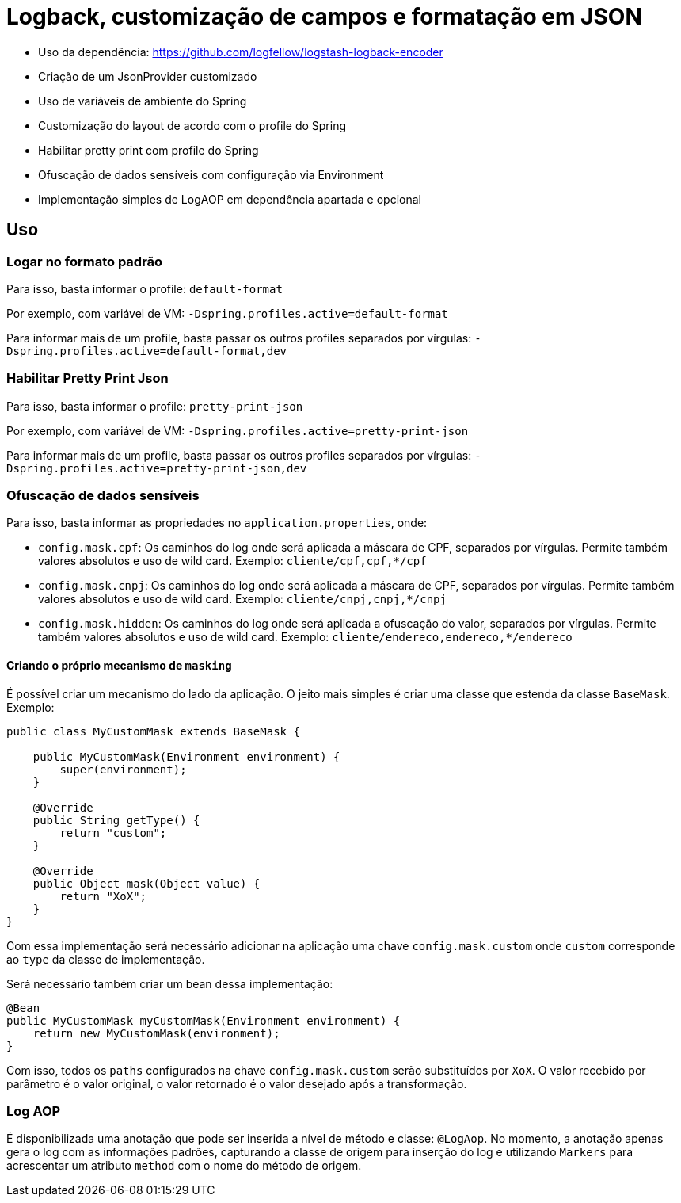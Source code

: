 = Logback, customização de campos e formatação em JSON

- Uso da dependência: https://github.com/logfellow/logstash-logback-encoder
- Criação de um JsonProvider customizado
- Uso de variáveis de ambiente do Spring
- Customização do layout de acordo com o profile do Spring
- Habilitar pretty print com profile do Spring
- Ofuscação de dados sensíveis com configuração via Environment
- Implementação simples de LogAOP em dependência apartada e opcional

== Uso

=== Logar no formato padrão

Para isso, basta informar o profile: `default-format`

Por exemplo, com variável de VM: `-Dspring.profiles.active=default-format`

Para informar mais de um profile, basta passar os outros profiles separados por vírgulas: `-Dspring.profiles.active=default-format,dev`

=== Habilitar Pretty Print Json

Para isso, basta informar o profile: `pretty-print-json`

Por exemplo, com variável de VM: `-Dspring.profiles.active=pretty-print-json`

Para informar mais de um profile, basta passar os outros profiles separados por vírgulas: `-Dspring.profiles.active=pretty-print-json,dev`

=== Ofuscação de dados sensíveis

Para isso, basta informar as propriedades no `application.properties`, onde:

- `config.mask.cpf`: Os caminhos do log onde será aplicada a máscara de CPF, separados por vírgulas. Permite também valores absolutos e uso de wild card. Exemplo: `cliente/cpf,cpf,*/cpf`
- `config.mask.cnpj`: Os caminhos do log onde será aplicada a máscara de CPF, separados por vírgulas. Permite também valores absolutos e uso de wild card. Exemplo: `cliente/cnpj,cnpj,*/cnpj`
- `config.mask.hidden`: Os caminhos do log onde será aplicada a ofuscação do valor, separados por vírgulas. Permite também valores absolutos e uso de wild card. Exemplo: `cliente/endereco,endereco,*/endereco`

==== Criando o próprio mecanismo de `masking`

É possível criar um mecanismo do lado da aplicação. O jeito mais simples é criar uma classe que estenda da classe `BaseMask`. Exemplo:

[source,java]
----
public class MyCustomMask extends BaseMask {

    public MyCustomMask(Environment environment) {
        super(environment);
    }

    @Override
    public String getType() {
        return "custom";
    }

    @Override
    public Object mask(Object value) {
        return "XoX";
    }
}
----

Com essa implementação será necessário adicionar na aplicação uma chave `config.mask.custom` onde `custom` corresponde ao `type` da classe de implementação.

Será necessário também criar um bean dessa implementação:

[source,java]
----
@Bean
public MyCustomMask myCustomMask(Environment environment) {
    return new MyCustomMask(environment);
}
----

Com isso, todos os `paths` configurados na chave `config.mask.custom` serão substituídos por `XoX`. O valor recebido por parâmetro é o valor original, o valor retornado é o valor desejado após a transformação.

=== Log AOP

É disponibilizada uma anotação que pode ser inserida a nível de método e classe: `@LogAop`.
No momento, a anotação apenas gera o log com as informações padrões, capturando a classe de origem para inserção do log e utilizando `Markers` para acrescentar um atributo `method` com o nome do método de origem.